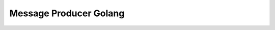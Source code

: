 #######################
Message Producer Golang
#######################

|mq-golang CI|

.. |mq-golang CI| image:: https://github.com/jan-matejka/code-golf/actions/workflows/mq-golang.yaml/badge.svg
   :target: https://github.com/jan-matejka/code-golf/actions/workflows/mq-golang.yaml
   :alt: mq-golang CI

